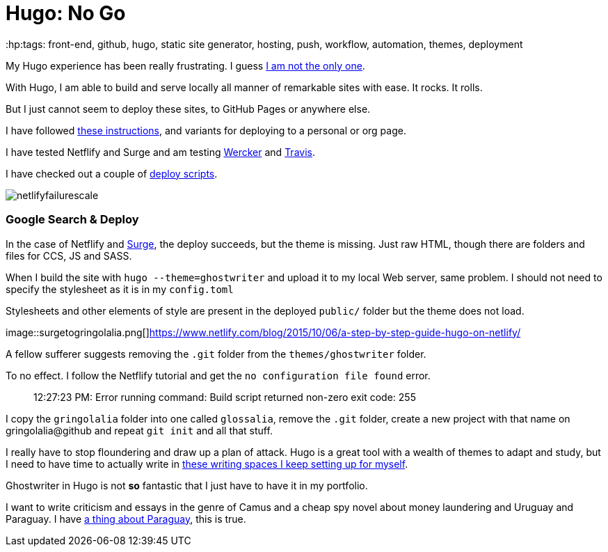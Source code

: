 = Hugo: No Go
:hp:tags: front-end, github, hugo, static site generator, hosting, push, workflow, automation, themes, deployment

My Hugo experience has been really frustrating. I guess https://discuss.gohugo.io/t/i-am-really-confused-as-to-how-to-deploy-hugo-with-github/3669/7[I am not the only one].

With Hugo, I am able to build and serve locally all manner of remarkable sites with ease. It rocks. It rolls.

But I just cannot seem to deploy these sites, to GitHub Pages or anywhere else.

I have followed http://codethejason.github.io/blog/setupghpages/[these instructions], and variants for deploying to a personal or org page.

I have tested Netflify and Surge and am testing https://gohugo.io/tutorials/automated-deployments/[Wercker] and https://travis-ci.org/gringolalia/gringolalia[Travis]. 

I have checked out a couple of https://github.com/spencerlyon2/hugo_gh_blog/blob/master/deploy.sh[deploy scripts].

image::netlifyfailurescale.png[]

=== Google Search & Deploy

In the case of Netflify and http://harmonious-advertisement.surge.sh/[Surge], the deploy succeeds, but the theme is missing. Just raw HTML, though 	there are folders and files for CCS, JS and SASS.  

When I build the site with `hugo --theme=ghostwriter` and upload it to my local Web server, same problem. I should not need to specify the stylesheet as it is in my `config.toml`

Stylesheets and other elements of style are present in the deployed `public/` folder but the theme does not load. 

image::surgetogringolalia.png[]https://www.netlify.com/blog/2015/10/06/a-step-by-step-guide-hugo-on-netlify/

A fellow sufferer suggests removing the `.git` folder from the `themes/ghostwriter` folder.

To no effect. I follow the Netflify tutorial and get the `no configuration file found` error.	

> 12:27:23 PM: Error running command: Build script returned non-zero exit code: 255

I copy the `gringolalia` folder into one called `glossalia`, remove the `.git` folder, create a new project with that name on gringolalia@github  and repeat `git init` and all that stuff.

I really have to stop floundering and draw up a plan of attack. Hugo is a great tool with a wealth of themes to adapt and study, but I need to have time to actually write in https://brasilianas.github.io/[these writing spaces I keep setting up for myself]. 

Ghostwriter in Hugo is not *so* fantastic that I just have to have it in my portfolio.

I want to write criticism and essays in the genre of Camus and a cheap spy novel about money laundering and Uruguay and Paraguay. I have https://brasilianas.github.io/[a thing about Paraguay], this is true.  
